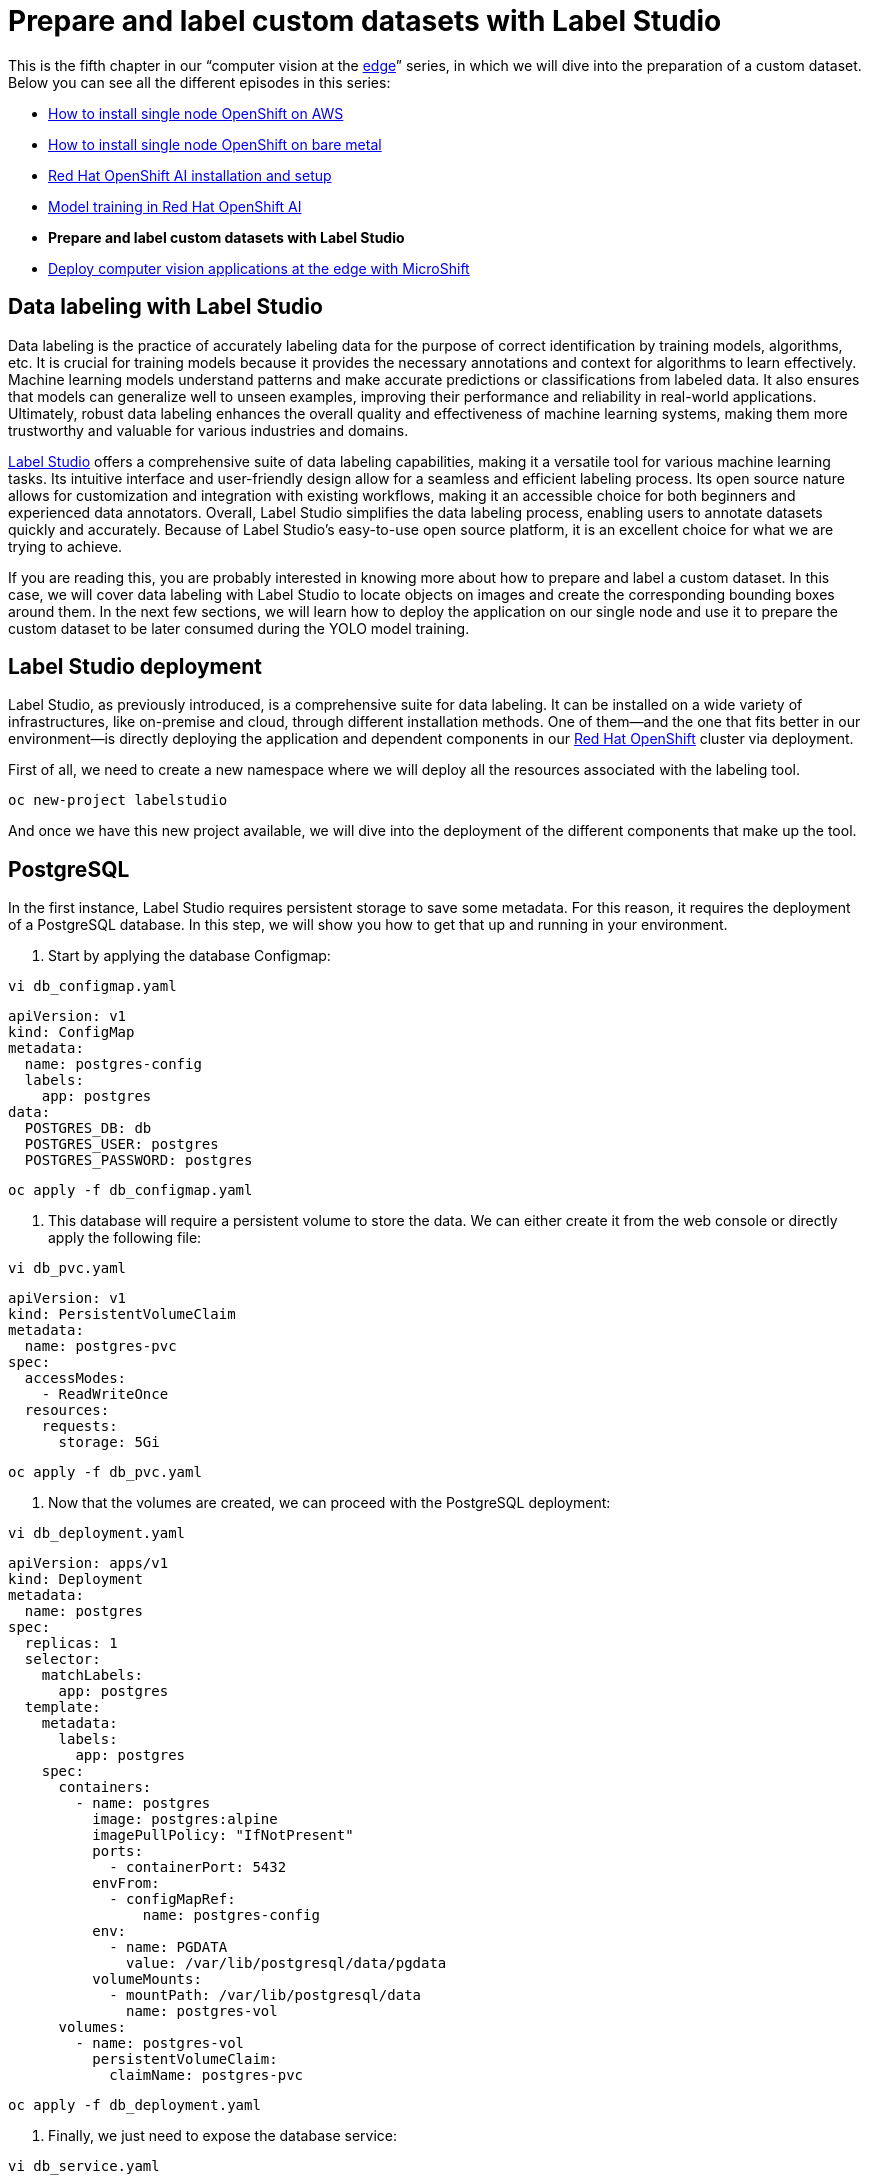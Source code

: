 = Prepare and label custom datasets with Label Studio

This is the fifth chapter in our “computer vision at the https://developers.redhat.com/topics/edge-computing[edge]” series, in which we will dive into the preparation of a custom dataset. Below you can see all the different episodes in this series:

* https://github.com/OpenShiftDemos/safari-demo/blob/main/docs/sno_aws.adoc[How to install single node OpenShift on AWS]
* https://github.com/OpenShiftDemos/safari-demo/blob/main/docs/sno_baremetal.adoc[How to install single node OpenShift on bare metal]
* https://github.com/OpenShiftDemos/safari-demo/blob/main/docs/rhoai_setup.adoc[Red Hat OpenShift AI installation and setup]
* https://github.com/OpenShiftDemos/safari-demo/blob/main/docs/training_rhoai.adoc[Model training in Red Hat OpenShift AI]
* **Prepare and label custom datasets with Label Studio**
* https://github.com/OpenShiftDemos/safari-demo/blob/main/docs/deploy_edge.adoc[Deploy computer vision applications at the edge with MicroShift]

== Data labeling with Label Studio

Data labeling is the practice of accurately labeling data for the purpose of correct identification by training models, algorithms, etc. It is crucial for training models because it provides the necessary annotations and context for algorithms to learn effectively. Machine learning models understand patterns and make accurate predictions or classifications from labeled data. It also ensures that models can generalize well to unseen examples, improving their performance and reliability in real-world applications. Ultimately, robust data labeling enhances the overall quality and effectiveness of machine learning systems, making them more trustworthy and valuable for various industries and domains.

https://labelstud.io/[Label Studio] offers a comprehensive suite of data labeling capabilities, making it a versatile tool for various machine learning tasks. Its intuitive interface and user-friendly design allow for a seamless and efficient labeling process. Its open source nature allows for customization and integration with existing workflows, making it an accessible choice for both beginners and experienced data annotators. Overall, Label Studio simplifies the data labeling process, enabling users to annotate datasets quickly and accurately. Because of Label Studio’s easy-to-use open source platform, it is an excellent choice for what we are trying to achieve.

If you are reading this, you are probably interested in knowing more about how to prepare and label a custom dataset. In this case, we will cover data labeling with Label Studio to locate objects on images and create the corresponding bounding boxes around them. In the next few sections, we will learn how to deploy the application on our single node and use it to prepare the custom dataset to be later consumed during the YOLO model training. 

== Label Studio deployment

Label Studio, as previously introduced, is a comprehensive suite for data labeling. It can be installed on a wide variety of infrastructures, like on-premise and cloud, through different installation methods. One of them—and the one that fits better in our environment—is directly deploying the application and dependent components in our https://developers.redhat.com/products/openshift/overview[Red Hat OpenShift] cluster via deployment. 

First of all, we need to create a new namespace where we will deploy all the resources associated with the labeling tool.
[source, bash]
----
oc new-project labelstudio
----
And once we have this new project available, we will dive into the deployment of the different components that make up the tool.

== PostgreSQL

In the first instance, Label Studio requires persistent storage to save some metadata. For this reason, it requires the deployment of a PostgreSQL database. In this step, we will show you how to get that up and running in your environment.

1. Start by applying the database Configmap:
[source, bash]
----
vi db_configmap.yaml
----
[source, bash]
----
apiVersion: v1
kind: ConfigMap
metadata:
  name: postgres-config
  labels:
    app: postgres
data:
  POSTGRES_DB: db
  POSTGRES_USER: postgres
  POSTGRES_PASSWORD: postgres
----
[source, bash]
----
oc apply -f db_configmap.yaml
----

2. This database will require a persistent volume to store the data. We can either create it from the web console or directly apply the following file:
[source, bash]
----
vi db_pvc.yaml
----
[source, bash]
----
apiVersion: v1
kind: PersistentVolumeClaim
metadata:
  name: postgres-pvc
spec:
  accessModes:
    - ReadWriteOnce
  resources:
    requests:
      storage: 5Gi
----
[source, bash]
----
oc apply -f db_pvc.yaml
----
3. Now that the volumes are created, we can proceed with the PostgreSQL deployment:
[source, bash]
----
vi db_deployment.yaml
----
[source, bash]
----
apiVersion: apps/v1
kind: Deployment
metadata:
  name: postgres 
spec:
  replicas: 1
  selector:
    matchLabels:
      app: postgres
  template:
    metadata:
      labels:
        app: postgres
    spec:
      containers:
        - name: postgres
          image: postgres:alpine
          imagePullPolicy: "IfNotPresent"
          ports:
            - containerPort: 5432
          envFrom:
            - configMapRef:
                name: postgres-config
          env:
            - name: PGDATA
              value: /var/lib/postgresql/data/pgdata
          volumeMounts:
            - mountPath: /var/lib/postgresql/data
              name: postgres-vol
      volumes:
        - name: postgres-vol
          persistentVolumeClaim:
            claimName: postgres-pvc
----
[source, bash]
----
oc apply -f db_deployment.yaml
----
4. Finally, we just need to expose the database service:
[source, bash]
----
vi db_service.yaml
----
[source, bash]
----
apiVersion: v1
kind: Service
metadata:
  name: postgres
  labels:
    app: postgres
spec:
  type: NodePort
  ports:
    - port: 5432
  selector:
    app: postgres
----
[source, bash]
----
oc apply -f db_service.yaml
----

== Label Studio

After finishing the storage configuration in our application and deploying the database, we can continue by deploying Label Studio’s application itself. 

1. The images and annotations created with Label Studio will be stored in our node, meaning that we need to create another PVC for storage purposes:
[source, bash]
----
vi ls_pvc.yaml
----
[source, bash]
----
apiVersion: v1
kind: PersistentVolumeClaim
metadata:
  name: labelstudio-data-pvc
spec:
  accessModes:
    - ReadWriteOnce
  resources:
    requests:
      storage: 5Gi
----
[source, bash]
----
oc apply -f ls_pvc.yaml
----
2. Apply the deployment. This will pull the latest `label-studio` image and will connect the PVCs and the PostgreSQL database to the application:
[source, bash]
----
vi ls_deployment.yaml
----
[source, bash]
----
apiVersion: apps/v1
kind: Deployment
metadata:
  name: labelstudio
spec:
  replicas: 1
  selector:
    matchLabels:
      component: labelstudio
  strategy:
    type: Recreate
  template:
    metadata:
      labels:
        component: labelstudio
    spec:
      containers:
        - name: labelstudio
          image: heartexlabs/label-studio:latest
          imagePullPolicy: Always
          stdin: true
          tty: true
          env:
            - name: DJANGO_DB
              value: default
            - name: POSTGRE_NAME
              value: postgres
            - name: POSTGRE_USER
              value: postgres
            - name: POSTGRE_PASSWORD
              value: postgres
            - name: POSTGRE_PORT
              value: "5432"
            - name: POSTGRE_HOST
              value: postgres
          volumeMounts:
            - name: labelstudio-data-vol
              mountPath: /label-studio/data
      volumes:
        - name: labelstudio-data-vol
          persistentVolumeClaim:
            claimName: labelstudio-data-pvc
----
[source, bash]
----
oc apply -f ls_deployment.yaml
----
3. Create the service that will be expose the `8080` port:
[source, bash]
----
vi ls_service.yaml
----
[source, bash]
----
apiVersion: v1
kind: Service
metadata:
  name: labelstudio
spec:
  ports:
    - port: 8080
  selector:
    component: labelstudio
  clusterIP: None
----
[source, bash]
----
oc apply -f ls_service.yaml
----
4. As a last step, we are going to create a route that will make the application accessible from our browser:
[source, bash]
----
vi ls_route.yaml
----
[source, bash]
----
apiVersion: route.openshift.io/v1
kind: Route
metadata:
  name: label-studio-route
spec:
  path: /
  to:
    kind: Service
    name: labelstudio
  port:
    targetPort: 8080
----
[source, bash]
----
oc apply -f ls_route.yaml
----

We have just finished the Label Studio deployment. It’s time to start playing with it and prepare our custom dataset. Run this command to get the route we just created:
[source, bash]
----
oc get route
----
[source, bash]
----
NAME                       HOST/PORT                                                                          PATH    SERVICES            PORT      
label-studio-route     label-studio-route-labelstudio.sno.pemlab.rdu2.redhat.com   /            labelstudio             8080 
----

Access the route from a web browser. If everything was configured correctly, the Label Studio login page should show (Figure 1). You can log in by creating a new account or using an existing one. 

image::https://github.com/OpenShiftDemos/safari-demo/blob/main/docs/images/4.labelstudio-login.png[title="Label Studio’s home page to log in or sign up to the application."]

== Labeling a custom dataset

Once you've accessed the webpage and logged in, we can begin labeling our custom dataset.

1. We are going to firstly create our project by selecting the **Create Project** button. 
2. In the **Project Name** tab, you can use whatever name best suits your dataset; in our case, we are just going to name it `Custom dataset`. 
3. Next, we will import the images we want to label in the **Data Import** tab. 
4. In this page you can directly paste a **URL** to your dataset images or directly **Upload** the images you want to label from your computer. 
5. Navigate to the **Labeling Setup** tab, where we are going to select the template we will use to label our images. 
6. Select the **Object Detection with Bounding Boxes**. This will open a new wizard to configure our different classes. 
7. From there, we will create the new labels for our custom dataset. Delete the existing labels, type the new ones and click **Add**. In my case, I want to detect different aircrafts. My labels are `A380` and `B747`, as shown in Figure 2.

image::https://github.com/OpenShiftDemos/safari-demo/blob/main/docs/images/4.labels.png[title="Creation of two new custom labels for the A380 and B747 classes."]

8. After that, we'll select **Save** in the upper-right corner to begin labeling our data. 

From the project dashboard, select **Label all tasks**, which will take you to the first image to label. To select a label, you can either click the corresponding label or press the number on your keyboard that corresponds to the label. For example, the `A380` is labeled as `1`. After pressing 1, click and drag on the image to create a bounding box where the aircraft is located (Figure 3).

image::https://github.com/OpenShiftDemos/safari-demo/blob/main/docs/images/4.a380.png[title="Generating a bounding box for the A380 aircraft."]

Remember to create a different box for each aircraft present in the image. If in the same image both aircraft types coexist, make sure you are selecting the corresponding label for each one. When done, select the next image on the left side of the screen. Figure 4 shows another example for a `B747` (class `2`).

image::https://github.com/OpenShiftDemos/safari-demo/blob/main/docs/images/4.b747.png[title="Generating a bounding box for the B747 aircraft."]

Once you are done labeling, **Submit** them, and return to the project dashboard. In the upper-right corner, select **Export**. Since we will use this data to train YOLO object detection models, export the data in the **YOLO** format (Figure 5).

image::https://github.com/OpenShiftDemos/safari-demo/blob/main/docs/images/4.export.png[title="Selection of YOLO format for the dataset export."]

This will trigger the prepared and labeled dataset download. When finished, unzip the file. Now, let’s take a look at the folders that it includes: 

* `/images`: contains the original images. 
* `/labels`: contains a single text file per image. Each line in the file represents the class number and the coordinates for each bounding box.  
* `classes.txt`: list with the labels in order. In our case: `A380`, `B747`.

Now that we have our dataset ready, we can push all these files into a Git repository to be imported to Red Hat OpenShift AI. 

== Video demo

Watch the following video demo to see how to prepare a custom dataset for AI/ML model training.

video::https://www.youtube.com/watch?v=RJvr0raAh3A[]

== Next steps

In this article, you learned about the importance of accurately labeled data. To help us put this into practice, we have deployed Label Studio in our OpenShift cluster to label our custom data. 

In the next article, we will https://github.com/OpenShiftDemos/safari-demo/blob/main/docs/training_rhoai.adoc[train a YOLO object detection model with our newly labeled data using Red Hat OpenShift AI]. 
